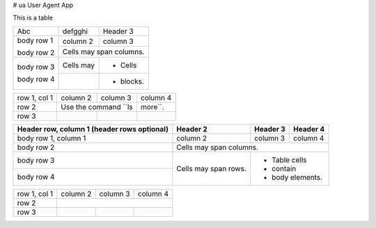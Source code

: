 # ua
User Agent App

This is a table


+------------+------------+-----------+
| Abc        | defgghi    | Header 3  |
+------------+------------+-----------+
| body row 1 | column 2   | column 3  |
+            +------------+-----------+
| body row 2 | Cells may span columns.|
+------------+------------+-----------+
| body row 3 | Cells may  | - Cells   |
+            +------------+-----------+
| body row 4 |            | - blocks. |
+------------+------------+-----------+

+--------------+----------+-----------+-----------+
| row 1, col 1 | column 2 | column 3  | column 4  |
+--------------+----------+-----------+-----------+
| row 2        | Use the command ``ls | more``.   |
+--------------+----------+-----------+-----------+
| row 3        |          |           |           |
+--------------+----------+-----------+-----------+


+------------------------+------------+----------+----------+
| Header row, column 1   | Header 2   | Header 3 | Header 4 |
| (header rows optional) |            |          |          |
+========================+============+==========+==========+
| body row 1, column 1   | column 2   | column 3 | column 4 |
+------------------------+------------+----------+----------+
| body row 2             | Cells may span columns.          |
+------------------------+------------+---------------------+
| body row 3             | Cells may  | - Table cells       |
+------------------------+ span rows. | - contain           |
| body row 4             |            | - body elements.    |
+------------------------+------------+---------------------+


+--------------+----------+-----------+-----------+
| row 1, col 1 | column 2 | column 3  | column 4  |
+--------------+----------+-----------+-----------+
| row 2        |                                  |
+--------------+----------+-----------+-----------+
| row 3        |          |           |           |
+--------------+----------+-----------+-----------+

